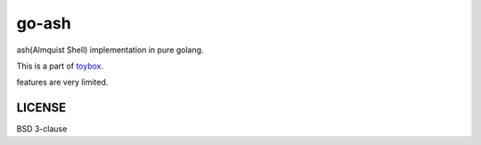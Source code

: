 ========
go-ash
========

ash(Almquist Shell) implementation in pure golang.

This is a part of `toybox <https://github.com/shirou/toybox>`_.

features are very limited.

LICENSE
------------

BSD 3-clause
